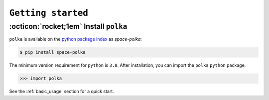 
###################
``Getting started``
###################

.. raw:: html

    <style> .gray {color:#979eab} </style>

.. role:: gray


.. |br| raw:: html

     <br>

.. highlight:: python

:octicon:`rocket;1em` Install ``polka``
=====================================


``polka`` is available on the `python package index <https://pypi.org>`_ as *space-polka*:

.. code-block:: bash

   $ pip install space-polka

The minimum version requirement for ``python`` is ``3.8``. After
installation, you can import the ``polka`` ``python`` package.


.. code-block:: python

    >>> import polka

See the :ref:`basic_usage` section for a quick start.

.. raw:: html

    <style> .blue {color:blue;} </style>

.. role:: blue

.. raw:: html

    <style> .coral {color:LightCoral;} </style>

.. role:: coral

